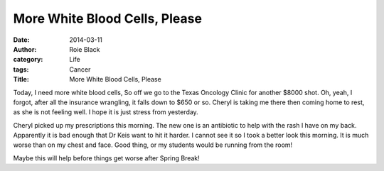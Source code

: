 More White Blood Cells, Please
##############################


:date: 2014-03-11
:author: Roie Black
:category: Life
:tags: Cancer
:Title: More White Blood Cells, Please

Today, I need more white blood cells, So off we go to the Texas Oncology
Clinic for another $8000 shot. Oh, yeah, I forgot, after all the insurance
wrangling, it falls down to $650 or so. Cheryl is taking me there then coming
home to rest, as she is not feeling well. I hope it is just stress from
yesterday. 

Cheryl picked up my prescriptions this morning. The new one is an antibiotic to
help with the rash I have on my back. Apparently it is bad enough that Dr Keis
want to hit it harder. I cannot see it so I took a better look this morning. It
is much worse than on my chest and face. Good thing, or my students would be
running from the room!

Maybe this will help before things get worse after Spring Break!
